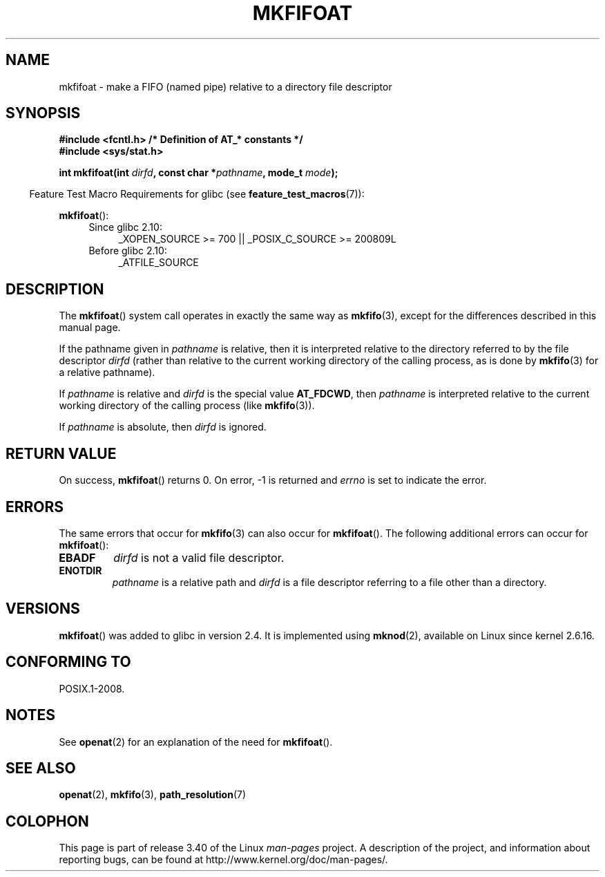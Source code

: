 .\" Hey Emacs! This file is -*- nroff -*- source.
.\"
.\" This manpage is Copyright (C) 2006, Michael Kerrisk
.\"
.\" Permission is granted to make and distribute verbatim copies of this
.\" manual provided the copyright notice and this permission notice are
.\" preserved on all copies.
.\"
.\" Permission is granted to copy and distribute modified versions of this
.\" manual under the conditions for verbatim copying, provided that the
.\" entire resulting derived work is distributed under the terms of a
.\" permission notice identical to this one.
.\"
.\" Since the Linux kernel and libraries are constantly changing, this
.\" manual page may be incorrect or out-of-date.  The author(s) assume no
.\" responsibility for errors or omissions, or for damages resulting from
.\" the use of the information contained herein.  The author(s) may not
.\" have taken the same level of care in the production of this manual,
.\" which is licensed free of charge, as they might when working
.\" professionally.
.\"
.\" Formatted or processed versions of this manual, if unaccompanied by
.\" the source, must acknowledge the copyright and authors of this work.
.\"
.\"
.TH MKFIFOAT 3 2009-12-13 "Linux" "Linux Programmer's Manual"
.SH NAME
mkfifoat \- make a FIFO (named pipe) relative to a directory file descriptor
.SH SYNOPSIS
.nf
.B #include <fcntl.h>           /* Definition of AT_* constants */
.B #include <sys/stat.h>
.sp
.BI "int mkfifoat(int " dirfd ", const char *" pathname ", mode_t " mode );
.fi
.sp
.in -4n
Feature Test Macro Requirements for glibc (see
.BR feature_test_macros (7)):
.in
.sp
.BR mkfifoat ():
.PD 0
.ad l
.RS 4
.TP 4
Since glibc 2.10:
_XOPEN_SOURCE\ >=\ 700 || _POSIX_C_SOURCE\ >=\ 200809L
.TP
Before glibc 2.10:
_ATFILE_SOURCE
.RE
.ad
.PD
.SH DESCRIPTION
The
.BR mkfifoat ()
system call operates in exactly the same way as
.BR mkfifo (3),
except for the differences described in this manual page.

If the pathname given in
.I pathname
is relative, then it is interpreted relative to the directory
referred to by the file descriptor
.I dirfd
(rather than relative to the current working directory of
the calling process, as is done by
.BR mkfifo (3)
for a relative pathname).

If
.I pathname
is relative and
.I dirfd
is the special value
.BR AT_FDCWD ,
then
.I pathname
is interpreted relative to the current working
directory of the calling process (like
.BR mkfifo (3)).

If
.I pathname
is absolute, then
.I dirfd
is ignored.
.SH "RETURN VALUE"
On success,
.BR mkfifoat ()
returns 0.
On error, \-1 is returned and
.I errno
is set to indicate the error.
.SH ERRORS
The same errors that occur for
.BR mkfifo (3)
can also occur for
.BR mkfifoat ().
The following additional errors can occur for
.BR mkfifoat ():
.TP
.B EBADF
.I dirfd
is not a valid file descriptor.
.TP
.B ENOTDIR
.I pathname
is a relative path and
.I dirfd
is a file descriptor referring to a file other than a directory.
.SH VERSIONS
.BR mkfifoat ()
was added to glibc in version 2.4.
It is implemented using
.BR mknod (2),
available on Linux since kernel 2.6.16.
.SH "CONFORMING TO"
POSIX.1-2008.
.SH NOTES
See
.BR openat (2)
for an explanation of the need for
.BR mkfifoat ().
.SH "SEE ALSO"
.BR openat (2),
.BR mkfifo (3),
.BR path_resolution (7)
.SH COLOPHON
This page is part of release 3.40 of the Linux
.I man-pages
project.
A description of the project,
and information about reporting bugs,
can be found at
http://www.kernel.org/doc/man-pages/.
